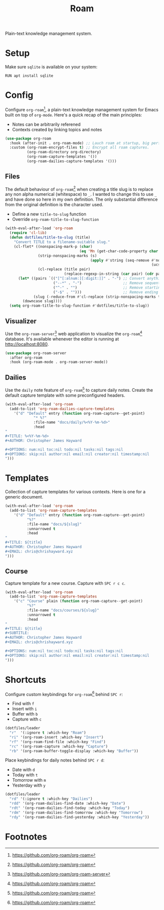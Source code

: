 #+TITLE: Roam
#+AUTHOR: Christopher James Hayward
#+EMAIL: chris@chrishayward.xyz

#+PROPERTY: header-args:emacs-lisp :tangle roam.el :comments org
#+PROPERTY: header-args            :results silent :eval no-export :comments org

#+OPTIONS: num:nil toc:nil todo:nil tasks:nil tags:nil
#+OPTIONS: skip:nil author:nil email:nil creator:nil timestamp:nil

Plain-text knowledge management system.

* Setup

Make sure ~sqlite~ is available on your system:

#+begin_src shell
RUN apt install sqlite
#+end_src

* Config

Configure ~org-roam~[fn:1], a plain-text knowledge management system for Emacs built on top of ~org-mode~. Here's a quick recap of the main principles:

+ Notes can be arbitrarily referened
+ Contexts created by linking topics and notes

#+begin_src emacs-lisp
(use-package org-roam
  :hook (after-init . org-roam-mode) ;; Lauch roam at startup, big performance cost.
  :custom (org-roam-encrypt-files t) ;; Encrypt all roam captures.
          (org-roam-directory org-directory)
          (org-roam-capture-templates '())
          (org-roam-dailies-capture-templates '()))
#+end_src

** Files

The default behaviour of ~org-roam~[fn:1] when creating a title slug is to replace any non alpha numerical (whitespace) to ~_~. I wanted to change this to use ~_~ and have done so here in my own definition. The only substantial difference from the original definition is the character used.

+ Define a new ~title-to-slug~ function
+ Override ~org-roam-title-to-slug-function~

#+begin_src emacs-lisp
(with-eval-after-load 'org-roam
  (require 'cl-lib)
  (defun dotfiles/title-to-slug (title)
    "Convert TITLE to a filename-suitable slug."
    (cl-flet* ((nonspacing-mark-p (char)
                                  (eq 'Mn (get-char-code-property char 'general-category)))
               (strip-nonspacing-marks (s)
                                       (apply #'string (seq-remove #'nonspacing-mark-p
                                                                   (ucs-normalize-NFD-string s))))
               (cl-replace (title pair)
                           (replace-regexp-in-string (car pair) (cdr pair) title)))
      (let* ((pairs `(("[^[:alnum:][:digit:]]" . "-") ;; Convert anything not alphanumeric.
                      ("--*" . "-")                   ;; Remove sequential dashes.
                      ("^-" . "")                     ;; Remove starting dashes.
                      ("-$" . "")))                   ;; Remove ending dashes.
             (slug (-reduce-from #'cl-replace (strip-nonspacing-marks title) pairs)))
        (downcase slug))))
  (setq org-roam-title-to-slug-function #'dotfiles/title-to-slug))
#+end_src

** Visualizer

Use the ~org-roam-server~[fn:2] web application to visualize the ~org-roam~[fn:1] database. It's available whenever the editor is running at http://localhost:8080.

#+begin_src emacs-lisp
(use-package org-roam-server
  :after org-roam
  :hook (org-roam-mode . org-roam-server-mode))
#+end_src

** Dailies

Use the ~daily~ note feature of ~org-roam~[fn:1] to capture daily notes. Create the default capture template with some preconfigured headers.

#+begin_src emacs-lisp
(with-eval-after-load 'org-roam
  (add-to-list 'org-roam-dailies-capture-templates
    '("d" "Default" entry (function org-roam-capture--get-point)
             "* %?"
             :file-name "docs/daily/%<%Y-%m-%d>"
             :head
"
,#+TITLE: %<%Y-%m-%d>
,#+AUTHOR: Christopher James Hayward

,#+OPTIONS: num:nil toc:nil todo:nil tasks:nil tags:nil
,#+OPTIONS: skip:nil author:nil email:nil creator:nil timestamp:nil
")))
#+end_src

* Templates

Collection of capture templates for various contexts. Here is one for a generic document.

#+begin_src emacs-lisp
(with-eval-after-load 'org-roam
  (add-to-list 'org-roam-capture-templates
    '("d" "Default" entry (function org-roam-capture--get-point)
          "%?"
          :file-name "docs/${slug}"
          :unnarrowed t
          :head 
"
,#+TITLE: ${title}
,#+AUTHOR: Christopher James Hayward
,#+EMAIL: chris@chrishayward.xyz
")))
#+end_src

** Course

Capture template for a new course. Capture with =SPC r c c=.

#+begin_src emacs-lisp
(with-eval-after-load 'org-roam
  (add-to-list 'org-roam-capture-templates
    '("c" "Course" plain (function org-roam-capture--get-point)
          "%?"
          :file-name "docs/courses/${slug}"
          :unnarrowed t
          :head
"
,#+TITLE: ${title}
,#+SUBTITLE:
,#+AUTHOR: Christopher James Hayward
,#+EMAIL: chris@chrishayward.xyz

,#+OPTIONS: num:nil toc:nil todo:nil tasks:nil tags:nil
,#+OPTIONS: skip:nil author:nil email:nil creator:nil timestamp:nil
")))
#+end_src

* Shortcuts

Configure custom keybindings for ~org-roam~[fn:1] behind =SPC r=:

+ Find with =f=
+ Insert with =i=
+ Buffer with =b=
+ Capture with =c=

#+begin_src emacs-lisp
(dotfiles/leader
  "r"  '(:ignore t :which-key "Roam")
  "ri" '(org-roam-insert :which-key "Insert")
  "rf" '(org-roam-find-file :which-key "Find")
  "rc" '(org-roam-capture :which-key "Capture")
  "rb" '(org-roam-buffer-toggle-display :which-key "Buffer"))
#+end_src

Place keybindings for daily notes behind =SPC r d=:

+ Date with =d=
+ Today with =t=
+ Tomorrow with =m=
+ Yesterday with =y=

#+begin_src emacs-lisp
(dotfiles/leader
  "rd" '(:ignore t :which-key "Dailies")
  "rdd" '(org-roam-dailies-find-date :which-key "Date")
  "rdt" '(org-roam-dailies-find-today :which-key "Today")
  "rdm" '(org-roam-dailies-find-tomorrow :which-key "Tomorrow")
  "rdy" '(org-roam-dailies-find-yesterday :which-key "Yesterday"))
#+end_src

* Footnotes

[fn:1] https://github.com/org-roam/org-roam

[fn:2] https://github.com/org-roam/org-roam-server
